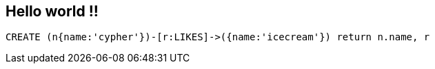 == Hello world !!

//console

//hide
[source,cypher]
----
CREATE (n{name:'cypher'})-[r:LIKES]->({name:'icecream'}) return n.name, r
----

//graph


//table

